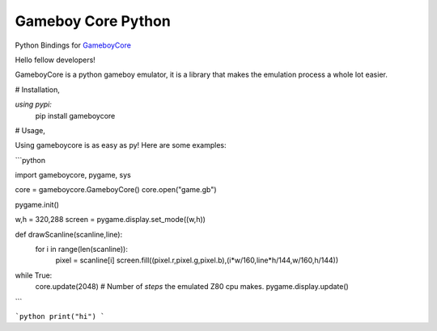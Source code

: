 Gameboy Core Python
===================

.. image:: https://ci.appveyor.com/api/projects/status/hatnihg8ii76hc27?svg=true
    :target: https://ci.appveyor.com/project/nnarain/gameboycore-python

.. image:: https://img.shields.io/pypi/v/gameboycore.svg
    :target: https://pypi.python.org/pypi/gameboycore

.. image:: https://readthedocs.org/projects/gameboycore-python/badge/?version=latest
    :target: http://gameboycore-python.readthedocs.io/en/latest/?badge=latest

Python Bindings for `GameboyCore <https://github.com/nnarain/gameboycore>`_

Hello fellow developers!

GameboyCore is a python gameboy emulator, it is a library that makes the emulation process a whole lot easier.



# Installation,

`using pypi:`
    pip install gameboycore

# Usage,

Using gameboycore is as easy as py!  
Here are some examples:

```python

import gameboycore, pygame, sys

core = gameboycore.GameboyCore()
core.open("game.gb")

pygame.init()

w,h = 320,288
screen = pygame.display.set_mode((w,h))

def drawScanline(scanline,line):
    for i in range(len(scanline)):
        pixel = scanline[i]
        screen.fill((pixel.r,pixel.g,pixel.b),(i*w/160,line*h/144,w/160,h/144))

while True:
    core.update(2048) # Number of `steps` the emulated Z80 cpu makes.
    pygame.display.update()
    
```

```python
print("hi")
```
